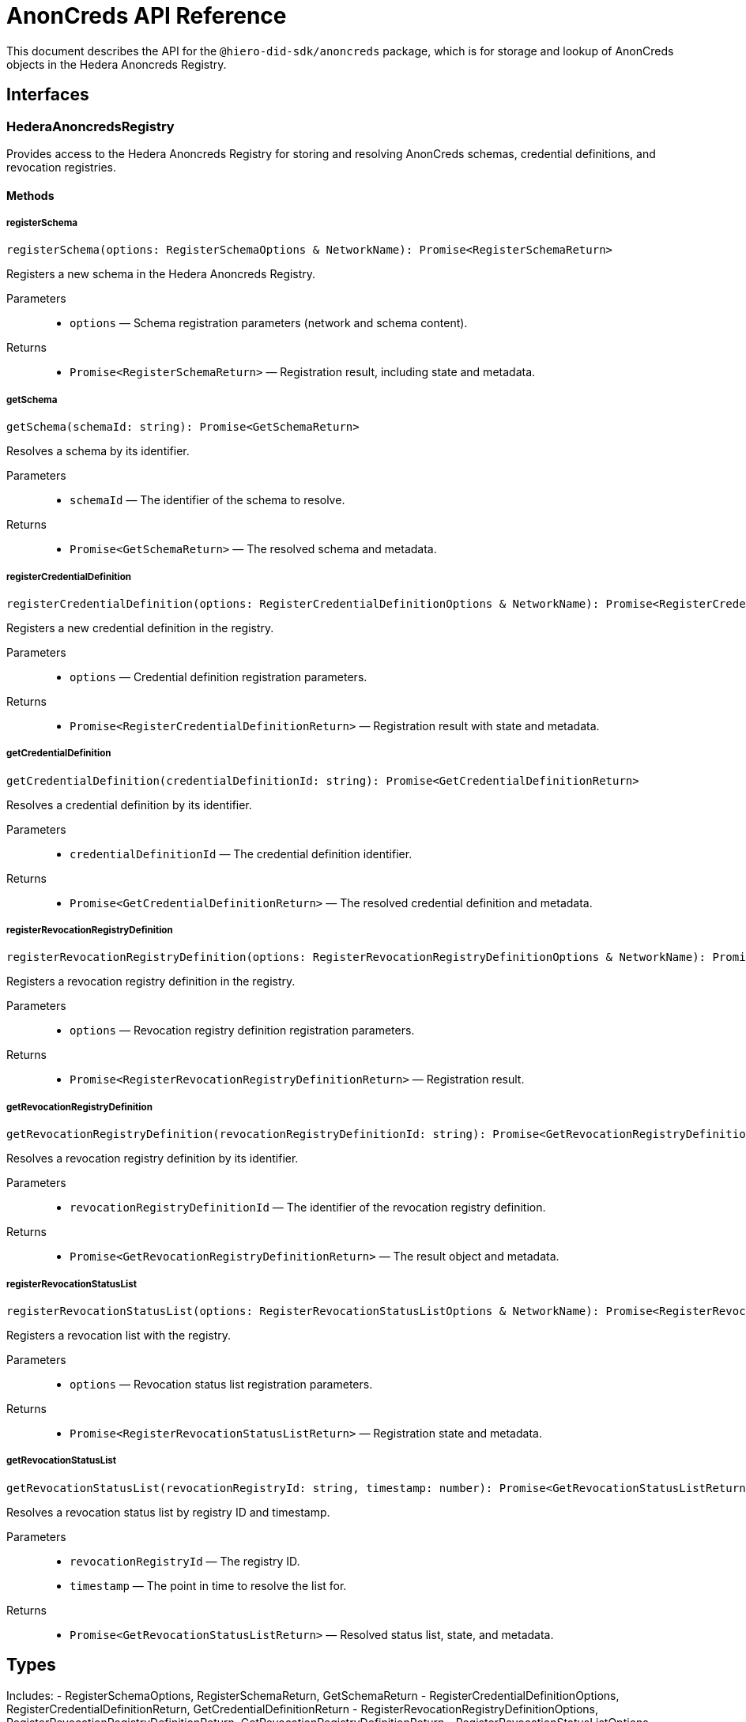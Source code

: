 = AnonCreds API Reference

This document describes the API for the `@hiero-did-sdk/anoncreds` package, which is for storage and lookup of AnonCreds objects in the Hedera Anoncreds Registry.

== Interfaces

=== HederaAnoncredsRegistry

Provides access to the Hedera Anoncreds Registry for storing and resolving AnonCreds schemas, credential definitions, and revocation registries.

==== Methods

===== registerSchema

[source,typescript]
----
registerSchema(options: RegisterSchemaOptions & NetworkName): Promise<RegisterSchemaReturn>
----

Registers a new schema in the Hedera Anoncreds Registry.

Parameters::
* `options` — Schema registration parameters (network and schema content).

Returns::
* `Promise<RegisterSchemaReturn>` — Registration result, including state and metadata.

===== getSchema

[source,typescript]
----
getSchema(schemaId: string): Promise<GetSchemaReturn>
----

Resolves a schema by its identifier.

Parameters::
* `schemaId` — The identifier of the schema to resolve.

Returns::
* `Promise<GetSchemaReturn>` — The resolved schema and metadata.

===== registerCredentialDefinition

[source,typescript]
----
registerCredentialDefinition(options: RegisterCredentialDefinitionOptions & NetworkName): Promise<RegisterCredentialDefinitionReturn>
----

Registers a new credential definition in the registry.

Parameters::
* `options` — Credential definition registration parameters.

Returns::
* `Promise<RegisterCredentialDefinitionReturn>` — Registration result with state and metadata.

===== getCredentialDefinition

[source,typescript]
----
getCredentialDefinition(credentialDefinitionId: string): Promise<GetCredentialDefinitionReturn>
----

Resolves a credential definition by its identifier.

Parameters::
* `credentialDefinitionId` — The credential definition identifier.

Returns::
* `Promise<GetCredentialDefinitionReturn>` — The resolved credential definition and metadata.

===== registerRevocationRegistryDefinition

[source,typescript]
----
registerRevocationRegistryDefinition(options: RegisterRevocationRegistryDefinitionOptions & NetworkName): Promise<RegisterRevocationRegistryDefinitionReturn>
----

Registers a revocation registry definition in the registry.

Parameters::
* `options` — Revocation registry definition registration parameters.

Returns::
* `Promise<RegisterRevocationRegistryDefinitionReturn>` — Registration result.

===== getRevocationRegistryDefinition

[source,typescript]
----
getRevocationRegistryDefinition(revocationRegistryDefinitionId: string): Promise<GetRevocationRegistryDefinitionReturn>
----

Resolves a revocation registry definition by its identifier.

Parameters::
* `revocationRegistryDefinitionId` — The identifier of the revocation registry definition.

Returns::
* `Promise<GetRevocationRegistryDefinitionReturn>` — The result object and metadata.

===== registerRevocationStatusList

[source,typescript]
----
registerRevocationStatusList(options: RegisterRevocationStatusListOptions & NetworkName): Promise<RegisterRevocationStatusListReturn>
----

Registers a revocation list with the registry.

Parameters::
* `options` — Revocation status list registration parameters.

Returns::
* `Promise<RegisterRevocationStatusListReturn>` — Registration state and metadata.

===== getRevocationStatusList

[source,typescript]
----
getRevocationStatusList(revocationRegistryId: string, timestamp: number): Promise<GetRevocationStatusListReturn>
----

Resolves a revocation status list by registry ID and timestamp.

Parameters::
* `revocationRegistryId` — The registry ID.
* `timestamp` — The point in time to resolve the list for.

Returns::
* `Promise<GetRevocationStatusListReturn>` — Resolved status list, state, and metadata.

== Types

Includes:
- RegisterSchemaOptions, RegisterSchemaReturn, GetSchemaReturn
- RegisterCredentialDefinitionOptions, RegisterCredentialDefinitionReturn, GetCredentialDefinitionReturn
- RegisterRevocationRegistryDefinitionOptions, RegisterRevocationRegistryDefinitionReturn, GetRevocationRegistryDefinitionReturn
- RegisterRevocationStatusListOptions, RegisterRevocationStatusListReturn, GetRevocationStatusListReturn
- NetworkName, metadata and state types

== Usage Example

See the xref:03-implementation/components/anoncreds-guide.adoc[AnonCreds Guide] for practical scenarios.

== Implementation Notes

- All API methods are asynchronous and return Promises.
- This package is intended only for registration and lookup in Hedera Anoncreds Registry—not for AnonCreds credential issuance or zero-knowledge proof operations.
